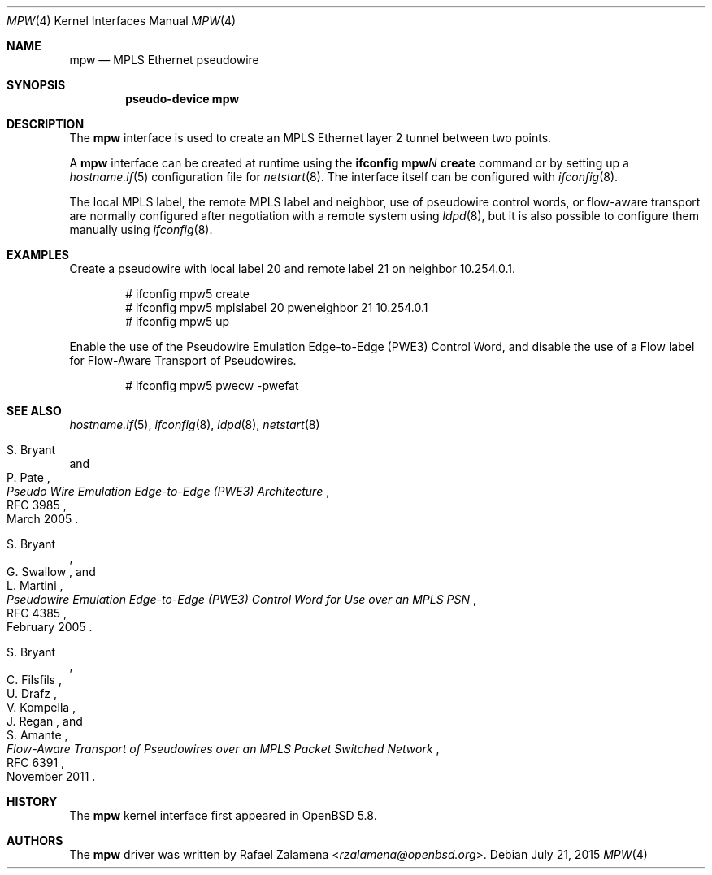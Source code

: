 .\"	$OpenBSD: mpw.4,v 1.3 2015/07/21 15:19:34 jmc Exp $
.\"
.\" Copyright (C) 2015 Rafael Zalamena <rzalamena@openbsd.org>
.\"
.\" Permission to use, copy, modify, and distribute this software for any
.\" purpose with or without fee is hereby granted, provided that the above
.\" copyright notice and this permission notice appear in all copies.
.\"
.\" THE SOFTWARE IS PROVIDED "AS IS" AND THE AUTHOR DISCLAIMS ALL WARRANTIES
.\" WITH REGARD TO THIS SOFTWARE INCLUDING ALL IMPLIED WARRANTIES OF
.\" MERCHANTABILITY AND FITNESS. IN NO EVENT SHALL THE AUTHOR BE LIABLE FOR
.\" ANY SPECIAL, DIRECT, INDIRECT, OR CONSEQUENTIAL DAMAGES OR ANY DAMAGES
.\" WHATSOEVER RESULTING FROM LOSS OF USE, DATA OR PROFITS, WHETHER IN AN
.\" ACTION OF CONTRACT, NEGLIGENCE OR OTHER TORTIOUS ACTION, ARISING OUT OF
.\" OR IN CONNECTION WITH THE USE OR PERFORMANCE OF THIS SOFTWARE.
.\"
.Dd $Mdocdate: July 21 2015 $
.Dt MPW 4
.Os
.Sh NAME
.Nm mpw
.Nd MPLS Ethernet pseudowire
.Sh SYNOPSIS
.Cd "pseudo-device mpw"
.Sh DESCRIPTION
The
.Nm
interface is used to create an MPLS Ethernet layer 2 tunnel between
two points.
.Pp
A
.Nm
interface can be created at runtime using the
.Sy ifconfig Nm Ns Ar N Cm create
command or by setting up a
.Xr hostname.if 5
configuration file for
.Xr netstart 8 .
The interface itself can be configured with
.Xr ifconfig 8 .
.Pp
The local MPLS label, the remote MPLS label and neighbor, use of
pseudowire control words, or flow-aware transport are normally
configured after negotiation with a remote system using
.Xr ldpd 8 ,
but it is also possible to configure them manually using
.Xr ifconfig 8 .
.Sh EXAMPLES
Create a pseudowire with local label 20 and remote label 21 on
neighbor 10.254.0.1.
.Bd -literal -offset indent
# ifconfig mpw5 create
# ifconfig mpw5 mplslabel 20 pweneighbor 21 10.254.0.1
# ifconfig mpw5 up
.Ed
.Pp
Enable the use of the Pseudowire Emulation Edge-to-Edge (PWE3)
Control Word, and disable the use of a Flow label for Flow-Aware
Transport of Pseudowires.
.Bd -literal -offset indent
# ifconfig mpw5 pwecw -pwefat
.Ed
.Sh SEE ALSO
.Xr hostname.if 5 ,
.Xr ifconfig 8 ,
.Xr ldpd 8 ,
.Xr netstart 8
.Rs
.%A S. Bryant
.%A P. Pate
.%D March 2005
.%R RFC 3985
.%T Pseudo Wire Emulation Edge-to-Edge (PWE3) Architecture
.Re
.Pp
.Rs
.%A S. Bryant
.%A G. Swallow
.%A L. Martini
.%D February 2005
.%R RFC 4385
.%T Pseudowire Emulation Edge-to-Edge (PWE3) Control Word \
for Use over an MPLS PSN
.Re
.Pp
.Rs
.%A S. Bryant
.%A C. Filsfils
.%A U. Drafz
.%A V. Kompella
.%A J. Regan
.%A S. Amante
.%D November 2011
.%R RFC 6391
.%T Flow-Aware Transport of Pseudowires over an MPLS Packet Switched Network
.Re
.Sh HISTORY
The
.Nm
kernel interface first appeared in
.Ox 5.8 .
.Sh AUTHORS
The
.Nm
driver was written by
.An Rafael Zalamena Aq Mt rzalamena@openbsd.org .
